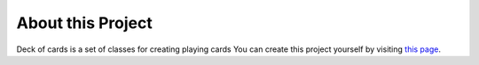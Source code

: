About this Project
==================
Deck of cards is a set of classes for creating playing cards
You can create this project yourself by visiting
`this page
<https://projects.raspberrypi.org/en/projects/deck-of-cards>`_.